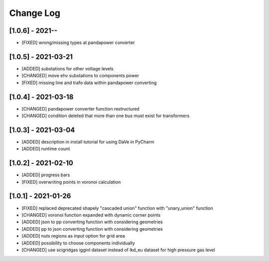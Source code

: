 Change Log
=============

[1.0.6] - 2021--
----------------------
- [FIXED] wrong/missing types at pandapower converter

[1.0.5] - 2021-03-21
----------------------
- [ADDED] substations for other voltage levels
- [CHANGED] move ehv substations to components power
- [FIXED] missing line and trafo data within pandapower converting

[1.0.4] - 2021-03-18
----------------------
- [CHANGED] pandapower converter function restructured
- [CHANGED] condition deleted that more than one bus must exist for transformers

[1.0.3] - 2021-03-04
----------------------
- [ADDED] description in install tutorial for using DaVe in PyCharm  
- [ADDED] runtime count

[1.0.2] - 2021-02-10
----------------------
- [ADDED] progress bars
- [FIXED] overwriting points in voronoi calculation 

[1.0.1] - 2021-01-26
----------------------
- [FIXED] replaced deprecated shapely "cascaded union" function with "unary_union" function
- [CHANGED] voronoi function expanded with dynamic corner points
- [ADDED] json to pp converting function with considering geometries
- [ADDED] pp to json converting function with considering geometries
- [ADDED] nuts regions as input option for grid area
- [ADDED] possibility to choose components individually
- [CHANGED] use scigridgas igginl dataset instead of lkd_eu dataset for high pressure gas level
